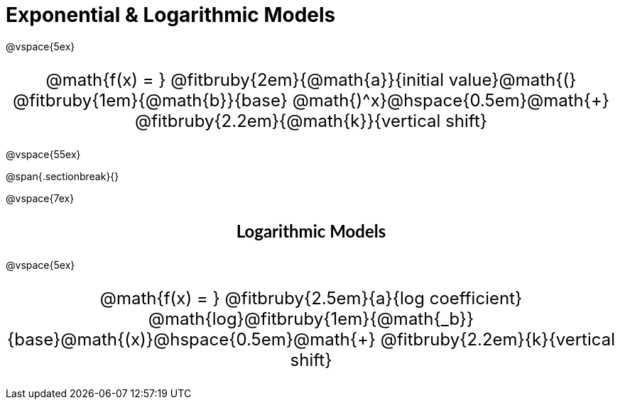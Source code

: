 = Exponential &amp; Logarithmic Models

++++
<style>
.parentFunction {
  font-size: x-large !important;
  text-align: center;
}

.annotatedParentFunction {
  font-size: x-large !important;
  text-align: center;
}

.annotatedParentFunction .fitbruby { line-height: 2.5rem !important; min-width: unset; }
</style>
++++

@vspace{5ex}

[.annotatedParentFunction]
--
@math{f(x) = } 
@fitbruby{2em}{@math{a}}{initial value}@math{(}
@fitbruby{1em}{@math{b}}{base}
@math{)^x}@hspace{0.5em}@math{+}
@fitbruby{2.2em}{@math{k}}{vertical shift}
--

@vspace{55ex}

@span{.sectionbreak}{}

@vspace{7ex}

++++
<style>
.fakeSectionHeader, .fakeSectionHeader * {
  font-size: 24px !important;
  line-height: 1.2;
  font-family: "Lato", "Arial", "Helvetica", sans-serif;
    font-weight: bold;
    text-align: center;
}
</style>
++++

[.fakeSectionHeader]
Logarithmic Models

@vspace{5ex}

[.annotatedParentFunction]
--

@math{f(x) = } 
@fitbruby{2.5em}{a}{log coefficient}
@math{log}@fitbruby{1em}{@math{_b}}{base}@math{(x)}@hspace{0.5em}@math{+}
@fitbruby{2.2em}{k}{vertical shift}

--
